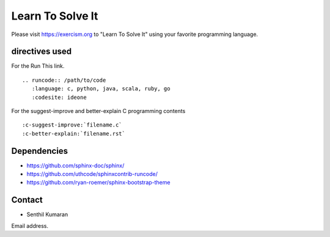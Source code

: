Learn To Solve It
=================

Please visit https://exercism.org to "Learn To Solve It" using your favorite programming language.

.. image:: https://readthedocs.org/projects/learntosolveit/badge/?version=latest
   :target: https://www.learntosolveit.com/?badge=latest
   :alt: Documentation Status


directives used
---------------

For the Run This link.

::

    .. runcode:: /path/to/code
       :language: c, python, java, scala, ruby, go
       :codesite: ideone

For the suggest-improve and better-explain C programming contents

::

    :c-suggest-improve:`filename.c`
    :c-better-explain:`filename.rst`


Dependencies
------------

* https://github.com/sphinx-doc/sphinx/
* https://github.com/uthcode/sphinxcontrib-runcode/
* https://github.com/ryan-roemer/sphinx-bootstrap-theme

Contact
-------

* Senthil Kumaran
Email address.
